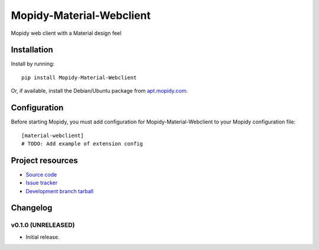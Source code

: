 ****************************
Mopidy-Material-Webclient
****************************

.. image:: https://img.shields.io/pypi/v/Mopidy-Material-Webclient.svg?style=flat
    :target: https://pypi.python.org/pypi/Mopidy-Material-Webclient/
    :alt: Latest PyPI version

.. image:: https://img.shields.io/pypi/dm/Mopidy-Material-Webclient.svg?style=flat
    :target: https://pypi.python.org/pypi/Mopidy-Material-Webclient/
    :alt: Number of PyPI downloads

.. image:: https://img.shields.io/travis/matgallacher/mopidy-material-webclient/master.svg?style=flat
    :target: https://travis-ci.org/matgallacher/mopidy-material-webclient
    :alt: Travis CI build status

.. image:: https://img.shields.io/coveralls/matgallacher/mopidy-material-webclient/master.svg?style=flat
   :target: https://coveralls.io/r/matgallacher/mopidy-material-webclient?branch=master
   :alt: Test coverage

Mopidy web client with a Material design feel


Installation
============

Install by running::

    pip install Mopidy-Material-Webclient

Or, if available, install the Debian/Ubuntu package from `apt.mopidy.com
<http://apt.mopidy.com/>`_.


Configuration
=============

Before starting Mopidy, you must add configuration for
Mopidy-Material-Webclient to your Mopidy configuration file::

    [material-webclient]
    # TODO: Add example of extension config


Project resources
=================

- `Source code <https://github.com/matgallacher/mopidy-material-webclient>`_
- `Issue tracker <https://github.com/matgallacher/mopidy-material-webclient/issues>`_
- `Development branch tarball <https://github.com/matgallacher/mopidy-material-webclient/archive/master.tar.gz#egg=Mopidy-Material-Webclient-dev>`_


Changelog
=========

v0.1.0 (UNRELEASED)
----------------------------------------

- Initial release.
